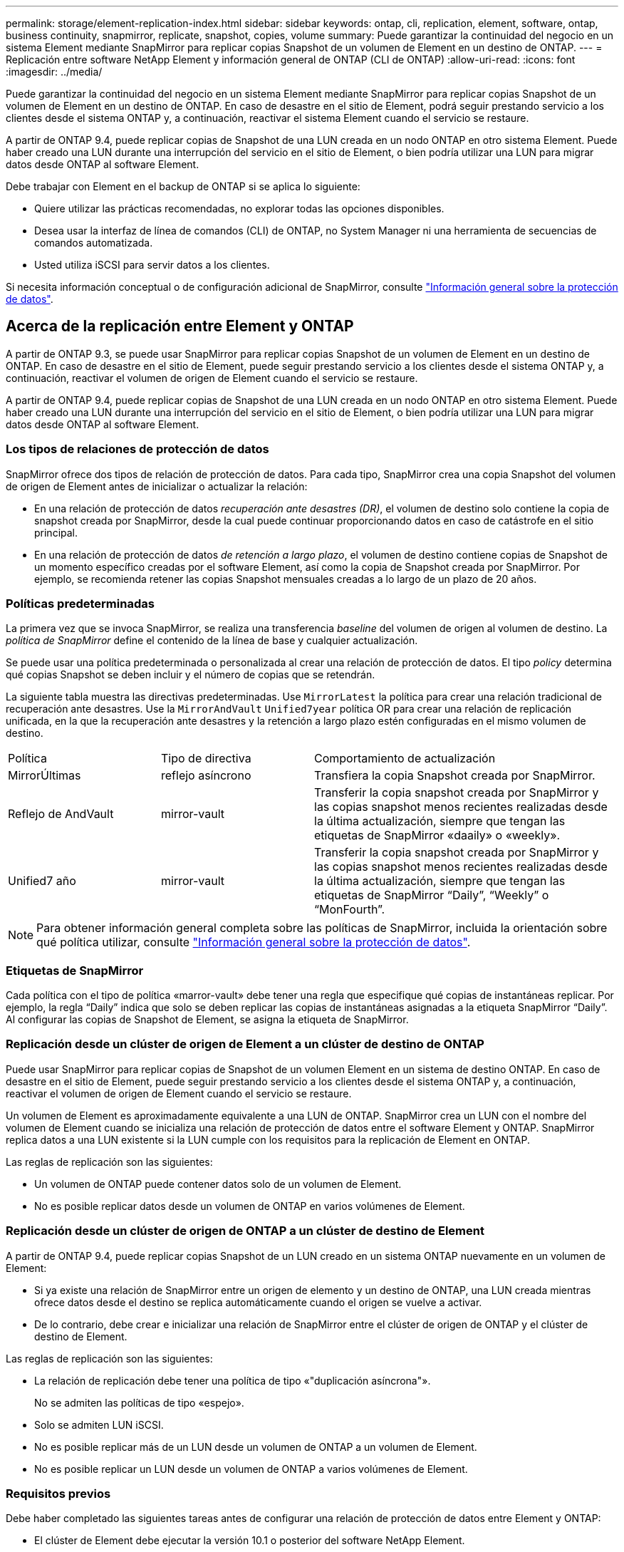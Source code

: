 ---
permalink: storage/element-replication-index.html 
sidebar: sidebar 
keywords: ontap, cli, replication, element, software, ontap, business continuity, snapmirror, replicate, snapshot, copies, volume 
summary: Puede garantizar la continuidad del negocio en un sistema Element mediante SnapMirror para replicar copias Snapshot de un volumen de Element en un destino de ONTAP. 
---
= Replicación entre software NetApp Element y información general de ONTAP (CLI de ONTAP)
:allow-uri-read: 
:icons: font
:imagesdir: ../media/


[role="lead"]
Puede garantizar la continuidad del negocio en un sistema Element mediante SnapMirror para replicar copias Snapshot de un volumen de Element en un destino de ONTAP. En caso de desastre en el sitio de Element, podrá seguir prestando servicio a los clientes desde el sistema ONTAP y, a continuación, reactivar el sistema Element cuando el servicio se restaure.

A partir de ONTAP 9.4, puede replicar copias de Snapshot de una LUN creada en un nodo ONTAP en otro sistema Element. Puede haber creado una LUN durante una interrupción del servicio en el sitio de Element, o bien podría utilizar una LUN para migrar datos desde ONTAP al software Element.

Debe trabajar con Element en el backup de ONTAP si se aplica lo siguiente:

* Quiere utilizar las prácticas recomendadas, no explorar todas las opciones disponibles.
* Desea usar la interfaz de línea de comandos (CLI) de ONTAP, no System Manager ni una herramienta de secuencias de comandos automatizada.
* Usted utiliza iSCSI para servir datos a los clientes.


Si necesita información conceptual o de configuración adicional de SnapMirror, consulte link:https://docs.netapp.com/us-en/ontap/data-protection-disaster-recovery/index.html["Información general sobre la protección de datos"^].



== Acerca de la replicación entre Element y ONTAP

A partir de ONTAP 9.3, se puede usar SnapMirror para replicar copias Snapshot de un volumen de Element en un destino de ONTAP. En caso de desastre en el sitio de Element, puede seguir prestando servicio a los clientes desde el sistema ONTAP y, a continuación, reactivar el volumen de origen de Element cuando el servicio se restaure.

A partir de ONTAP 9.4, puede replicar copias de Snapshot de una LUN creada en un nodo ONTAP en otro sistema Element. Puede haber creado una LUN durante una interrupción del servicio en el sitio de Element, o bien podría utilizar una LUN para migrar datos desde ONTAP al software Element.



=== Los tipos de relaciones de protección de datos

SnapMirror ofrece dos tipos de relación de protección de datos. Para cada tipo, SnapMirror crea una copia Snapshot del volumen de origen de Element antes de inicializar o actualizar la relación:

* En una relación de protección de datos _recuperación ante desastres (DR)_, el volumen de destino solo contiene la copia de snapshot creada por SnapMirror, desde la cual puede continuar proporcionando datos en caso de catástrofe en el sitio principal.
* En una relación de protección de datos _de retención a largo plazo_, el volumen de destino contiene copias de Snapshot de un momento específico creadas por el software Element, así como la copia de Snapshot creada por SnapMirror. Por ejemplo, se recomienda retener las copias Snapshot mensuales creadas a lo largo de un plazo de 20 años.




=== Políticas predeterminadas

La primera vez que se invoca SnapMirror, se realiza una transferencia _baseline_ del volumen de origen al volumen de destino. La _política de SnapMirror_ define el contenido de la línea de base y cualquier actualización.

Se puede usar una política predeterminada o personalizada al crear una relación de protección de datos. El tipo _policy_ determina qué copias Snapshot se deben incluir y el número de copias que se retendrán.

La siguiente tabla muestra las directivas predeterminadas. Use `MirrorLatest` la política para crear una relación tradicional de recuperación ante desastres. Use la `MirrorAndVault` `Unified7year` política OR para crear una relación de replicación unificada, en la que la recuperación ante desastres y la retención a largo plazo estén configuradas en el mismo volumen de destino.

[cols="25,25,50"]
|===


| Política | Tipo de directiva | Comportamiento de actualización 


 a| 
MirrorÚltimas
 a| 
reflejo asíncrono
 a| 
Transfiera la copia Snapshot creada por SnapMirror.



 a| 
Reflejo de AndVault
 a| 
mirror-vault
 a| 
Transferir la copia snapshot creada por SnapMirror y las copias snapshot menos recientes realizadas desde la última actualización, siempre que tengan las etiquetas de SnapMirror «daaily» o «weekly».



 a| 
Unified7 año
 a| 
mirror-vault
 a| 
Transferir la copia snapshot creada por SnapMirror y las copias snapshot menos recientes realizadas desde la última actualización, siempre que tengan las etiquetas de SnapMirror “Daily”, “Weekly” o “MonFourth”.

|===
[NOTE]
====
Para obtener información general completa sobre las políticas de SnapMirror, incluida la orientación sobre qué política utilizar, consulte link:https://docs.netapp.com/us-en/ontap/data-protection-disaster-recovery/index.html["Información general sobre la protección de datos"^].

====


=== Etiquetas de SnapMirror

Cada política con el tipo de política «marror-vault» debe tener una regla que especifique qué copias de instantáneas replicar. Por ejemplo, la regla “Daily” indica que solo se deben replicar las copias de instantáneas asignadas a la etiqueta SnapMirror “Daily”. Al configurar las copias de Snapshot de Element, se asigna la etiqueta de SnapMirror.



=== Replicación desde un clúster de origen de Element a un clúster de destino de ONTAP

Puede usar SnapMirror para replicar copias de Snapshot de un volumen Element en un sistema de destino ONTAP. En caso de desastre en el sitio de Element, puede seguir prestando servicio a los clientes desde el sistema ONTAP y, a continuación, reactivar el volumen de origen de Element cuando el servicio se restaure.

Un volumen de Element es aproximadamente equivalente a una LUN de ONTAP. SnapMirror crea un LUN con el nombre del volumen de Element cuando se inicializa una relación de protección de datos entre el software Element y ONTAP. SnapMirror replica datos a una LUN existente si la LUN cumple con los requisitos para la replicación de Element en ONTAP.

Las reglas de replicación son las siguientes:

* Un volumen de ONTAP puede contener datos solo de un volumen de Element.
* No es posible replicar datos desde un volumen de ONTAP en varios volúmenes de Element.




=== Replicación desde un clúster de origen de ONTAP a un clúster de destino de Element

A partir de ONTAP 9.4, puede replicar copias Snapshot de un LUN creado en un sistema ONTAP nuevamente en un volumen de Element:

* Si ya existe una relación de SnapMirror entre un origen de elemento y un destino de ONTAP, una LUN creada mientras ofrece datos desde el destino se replica automáticamente cuando el origen se vuelve a activar.
* De lo contrario, debe crear e inicializar una relación de SnapMirror entre el clúster de origen de ONTAP y el clúster de destino de Element.


Las reglas de replicación son las siguientes:

* La relación de replicación debe tener una política de tipo «"duplicación asíncrona"».
+
No se admiten las políticas de tipo «espejo».

* Solo se admiten LUN iSCSI.
* No es posible replicar más de un LUN desde un volumen de ONTAP a un volumen de Element.
* No es posible replicar un LUN desde un volumen de ONTAP a varios volúmenes de Element.




=== Requisitos previos

Debe haber completado las siguientes tareas antes de configurar una relación de protección de datos entre Element y ONTAP:

* El clúster de Element debe ejecutar la versión 10.1 o posterior del software NetApp Element.
* El clúster de ONTAP debe ejecutar ONTAP 9.3 o una versión posterior.
* Debe haber obtenido la licencia de SnapMirror en el clúster de ONTAP.
* Debe haber configurado volúmenes en los clústeres de Element y ONTAP que sean lo suficientemente grandes como para manejar las transferencias de datos anticipadas.
* Si está utilizando el tipo de política «marror-vault», se debe haber configurado una etiqueta SnapMirror para que se repliquen las copias Snapshot de Element.
+
[NOTE]
====
Sólo puede realizar esta tarea en el link:concept_snapmirror_labels.html["Interfaz de usuario web del software Element"] o utilizando el link:../api/concept_element_api_snapshots_overview.html["Métodos API"].

====
* Debe haberse asegurado de que el puerto 5010 está disponible.
* Si prevé que podría necesitar mover un volumen de destino, debe asegurarse de que existe una conectividad de malla completa entre el origen y el destino. Cada nodo del clúster de origen de Element debe poder comunicarse con cada nodo del clúster de destino de ONTAP.




=== Detalles de soporte

En la siguiente tabla se muestran detalles de compatibilidad de elemento en un backup de ONTAP.

[cols="25,75"]
|===


| Recurso o característica | Detalles de soporte 


 a| 
SnapMirror
 a| 
* No se admite la función SnapMirror restore.
*  `MirrorAllSnapshots` `XDPDefault`No se admiten las políticas y.
* No se admite el tipo de política «'vault»».
* No se admite la regla definida por el sistema "'all_source_snapshots'".
* El tipo de política «mirror-vault» solo se admite para la replicación del software Element a ONTAP. Utilice «duplicación asíncrona» para la replicación de ONTAP al software Element.
*  `-schedule` `-prefix` `snapmirror policy add-rule`No se admiten las opciones y para.
*  `-preserve` `-quick-resync` `snapmirror resync`No se admiten las opciones y para.
* No se mantiene la eficiencia del almacenamiento.
* No se admiten las puestas en marcha de protección de datos en cascada ni en distribución ramificada.




 a| 
ONTAP
 a| 
* ONTAP Select es compatible a partir de ONTAP 9.4 y Element 10.3.
* Cloud Volumes ONTAP es compatible a partir de ONTAP 9.5 y Element 11.0.




 a| 
Elemento
 a| 
* El límite de tamaño del volumen es de 8 TIB.
* El tamaño de bloque del volumen debe ser 512 bytes. No se admite un tamaño de bloque de 4 KB.
* El tamaño del volumen debe ser múltiplo de 1 MIB.
* Los atributos del volumen no se conservan.
* El número máximo de copias Snapshot que se deben replicar es de 30.




 a| 
Red
 a| 
* Se permite una sola conexión TCP por transferencia.
* El nodo de Element se debe especificar como dirección IP. No se admite la búsqueda de nombre de host DNS.
* No se admiten los espacios IP.




 a| 
SnapLock
 a| 
No se admiten los volúmenes de SnapLock.



 a| 
FlexGroup
 a| 
No se admiten los volúmenes de FlexGroup.



 a| 
DR DE SVM
 a| 
No se admiten los volúmenes de ONTAP en una configuración de recuperación ante desastres de SVM.



 a| 
MetroCluster
 a| 
No se admiten los volúmenes de ONTAP en una configuración de MetroCluster.

|===